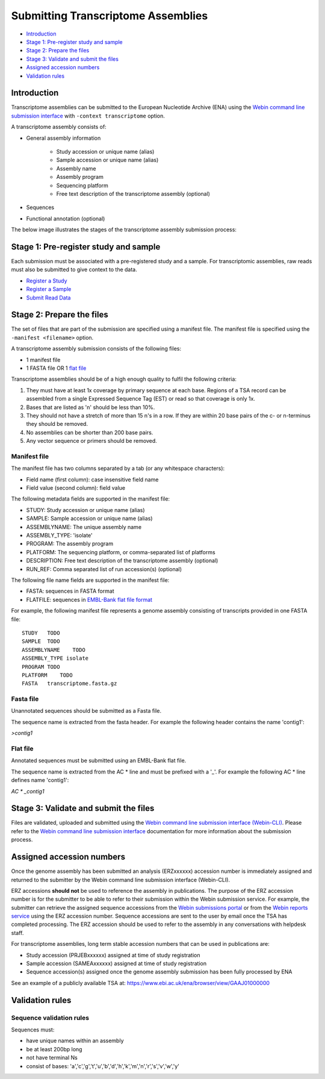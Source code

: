 ===================================
Submitting Transcriptome Assemblies
===================================

- `Introduction`_
- `Stage 1: Pre-register study and sample`_
- `Stage 2: Prepare the files`_
- `Stage 3: Validate and submit the files`_
- `Assigned accession numbers`_
- `Validation rules`_


Introduction
============

Transcriptome assemblies can be submitted to the European Nucleotide Archive (ENA) using the
`Webin command line submission interface <../general-guide/webin-cli.html>`_  with ``-context transcriptome`` option.

A transcriptome assembly consists of:

- General assembly information

   - Study accession or unique name (alias)
   - Sample accession or unique name (alias)
   - Assembly name
   - Assembly program
   - Sequencing platform
   - Free text description of the transcriptome assembly (optional)

- Sequences
- Functional annotation (optional)

The below image illustrates the stages of the transcriptome assembly submission process:

.. image::  ../images/webin-cli_01.png


Stage 1: Pre-register study and sample
======================================

Each submission must be associated with a pre-registered study and a sample.
For transcriptomic assemblies, raw reads must also be submitted to give context to the data.

- `Register a Study <../study.html>`_
- `Register a Sample <../samples.html>`_
- `Submit Read Data <../reads.html>`_


Stage 2: Prepare the files
==========================

The set of files that are part of the submission are specified using a manifest file.
The manifest file is specified using the ``-manifest <filename>`` option.

A transcriptome assembly submission consists of the following files:

- 1 manifest file
- 1 FASTA file OR 1 `flat file <../fileprep/assembly.html#flat-file>`_

Transcriptome assemblies should be of a high enough quality to fulfil the following criteria:

1. They must have at least 1x coverage by primary sequence at each base. Regions of a TSA record can be assembled from a single Expressed Sequence Tag (EST) or read so that coverage is only 1x.

2. Bases that are listed as 'n' should be less than 10%.

3. They should not have a stretch of more than 15 n's in a row. If they are within 20 base pairs of the c- or n-terminus they should be removed.

4. No assemblies can be shorter than 200 base pairs.

5. Any vector sequence or primers should be removed.

Manifest file
-------------

The manifest file has two columns separated by a tab (or any whitespace characters):

- Field name (first column): case insensitive field name
- Field value (second column): field value

The following metadata fields are supported in the manifest file:

- STUDY: Study accession or unique name (alias)
- SAMPLE: Sample accession or unique name (alias)
- ASSEMBLYNAME: The unique assembly name
- ASSEMBLY_TYPE: 'isolate'
- PROGRAM: The assembly program
- PLATFORM: The sequencing platform, or comma-separated list of platforms
- DESCRIPTION: Free text description of the transcriptome assembly (optional)
- RUN_REF: Comma separated list of run accession(s) (optional)

The following file name fields are supported in the manifest file:

- FASTA: sequences in FASTA format
- FLATFILE: sequences in `EMBL-Bank flat file format <../fileprep/flat-file-example.html>`_

For example, the following manifest file represents a genome assembly consisting of transcripts provided in one FASTA file:

::

    STUDY   TODO
    SAMPLE  TODO
    ASSEMBLYNAME    TODO
    ASSEMBLY_TYPE isolate
    PROGRAM TODO
    PLATFORM    TODO
    FASTA   transcriptome.fasta.gz


Fasta file
----------

Unannotated sequences should be submitted as a Fasta file.

The sequence name is extracted from the fasta header. For example the following header contains the name 'contig1':

`>contig1`

Flat file
---------

Annotated sequences must be submitted using an EMBL-Bank flat file.

The sequence name is extracted from the AC * line and must be prefixed with a '_'.
For example the following AC * line defines name 'contig1':

`AC * _contig1`


Stage 3: Validate and submit the files
======================================

Files are validated, uploaded and submitted using the `Webin command line submission interface (Webin-CLI) <../general-guide/webin-cli.html>`_.
Please refer to the `Webin command line submission interface <../general-guide/webin-cli.html>`_ documentation
for more information about the submission process.


Assigned accession numbers
==========================

Once the genome assembly has been submitted an analysis (ERZxxxxxx) accession number is immediately assigned and returned to
the submitter by the Webin command line submission interface (Webin-CLI).

ERZ accessions **should not** be used to reference the assembly in publications.
The purpose of the ERZ accession number is for the submitter to be able to refer to their submission within the Webin
submission service. For example, the submitter can retrieve the assigned sequence accessions from
the `Webin submissions portal <../general-guide/submissions-portal.html>`_ or from the `Webin reports service
<../general-guide/reports-service.html>`_ using the ERZ accession number.
Sequence accessions are sent to the user by email once the TSA has completed processing.
The ERZ accession should be used to refer to the assembly in any conversations with helpdesk staff.

For transcriptome assemblies, long term stable accession numbers that can be used in publications are:

- Study accession (PRJEBxxxxxx) assigned at time of study registration
- Sample accession (SAMEAxxxxxx) assigned at time of study registration
- Sequence accession(s) assigned once the genome assembly submission has been fully processed by ENA

See an example of a publicly available TSA at:
https://www.ebi.ac.uk/ena/browser/view/GAAJ01000000

Validation rules
================

Sequence validation rules
-------------------------

Sequences must:

- have unique names within an assembly
- be at least  200bp long
- not have terminal Ns
- consist of bases: 'a','c','g','t','u','b','d','h','k','m','n','r','s','v','w','y'
